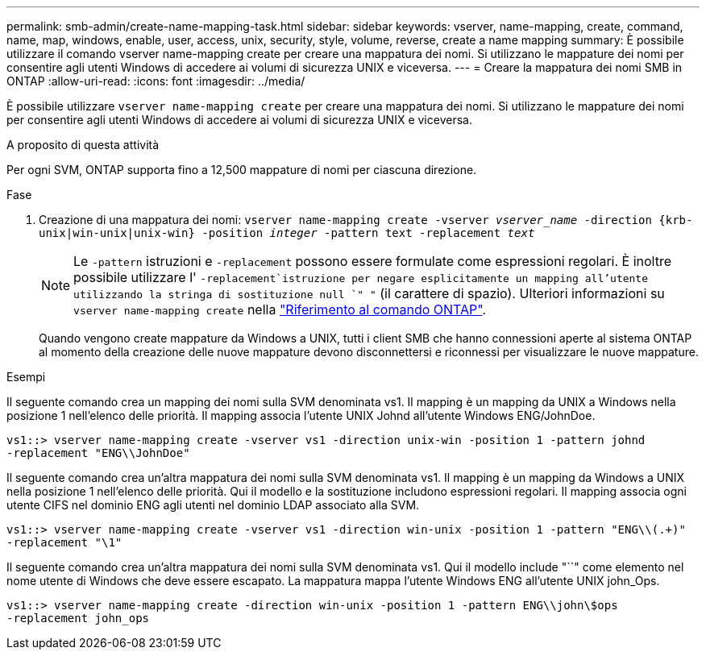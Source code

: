---
permalink: smb-admin/create-name-mapping-task.html 
sidebar: sidebar 
keywords: vserver, name-mapping, create, command, name, map, windows, enable, user, access, unix, security, style, volume, reverse, create a name mapping 
summary: È possibile utilizzare il comando vserver name-mapping create per creare una mappatura dei nomi. Si utilizzano le mappature dei nomi per consentire agli utenti Windows di accedere ai volumi di sicurezza UNIX e viceversa. 
---
= Creare la mappatura dei nomi SMB in ONTAP
:allow-uri-read: 
:icons: font
:imagesdir: ../media/


[role="lead"]
È possibile utilizzare `vserver name-mapping create` per creare una mappatura dei nomi. Si utilizzano le mappature dei nomi per consentire agli utenti Windows di accedere ai volumi di sicurezza UNIX e viceversa.

.A proposito di questa attività
Per ogni SVM, ONTAP supporta fino a 12,500 mappature di nomi per ciascuna direzione.

.Fase
. Creazione di una mappatura dei nomi: `vserver name-mapping create -vserver _vserver_name_ -direction {krb-unix|win-unix|unix-win} -position _integer_ -pattern text -replacement _text_`
+
[NOTE]
====
Le `-pattern` istruzioni e `-replacement` possono essere formulate come espressioni regolari. È inoltre possibile utilizzare l' `-replacement`istruzione per negare esplicitamente un mapping all'utente utilizzando la stringa di sostituzione null `" "` (il carattere di spazio). Ulteriori informazioni su `vserver name-mapping create` nella link:https://docs.netapp.com/us-en/ontap-cli/vserver-name-mapping-create.html["Riferimento al comando ONTAP"^].

====
+
Quando vengono create mappature da Windows a UNIX, tutti i client SMB che hanno connessioni aperte al sistema ONTAP al momento della creazione delle nuove mappature devono disconnettersi e riconnessi per visualizzare le nuove mappature.



.Esempi
Il seguente comando crea un mapping dei nomi sulla SVM denominata vs1. Il mapping è un mapping da UNIX a Windows nella posizione 1 nell'elenco delle priorità. Il mapping associa l'utente UNIX Johnd all'utente Windows ENG/JohnDoe.

[listing]
----
vs1::> vserver name-mapping create -vserver vs1 -direction unix-win -position 1 -pattern johnd
-replacement "ENG\\JohnDoe"
----
Il seguente comando crea un'altra mappatura dei nomi sulla SVM denominata vs1. Il mapping è un mapping da Windows a UNIX nella posizione 1 nell'elenco delle priorità. Qui il modello e la sostituzione includono espressioni regolari. Il mapping associa ogni utente CIFS nel dominio ENG agli utenti nel dominio LDAP associato alla SVM.

[listing]
----
vs1::> vserver name-mapping create -vserver vs1 -direction win-unix -position 1 -pattern "ENG\\(.+)"
-replacement "\1"
----
Il seguente comando crea un'altra mappatura dei nomi sulla SVM denominata vs1. Qui il modello include "``" come elemento nel nome utente di Windows che deve essere escapato. La mappatura mappa l'utente Windows ENG all'utente UNIX john_Ops.

[listing]
----
vs1::> vserver name-mapping create -direction win-unix -position 1 -pattern ENG\\john\$ops
-replacement john_ops
----